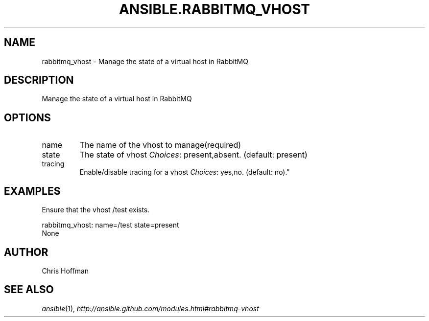 .TH ANSIBLE.RABBITMQ_VHOST 3 "2013-04-02" "1.1" "ANSIBLE MODULES"
." generated from library/rabbitmq_vhost
.SH NAME
rabbitmq_vhost \- Manage the state of a virtual host in RabbitMQ
." ------ DESCRIPTION
.SH DESCRIPTION
.PP
Manage the state of a virtual host in RabbitMQ 
." ------ OPTIONS
."
."
.SH OPTIONS
   
.IP name
The name of the vhost to manage(required)   
.IP state
The state of vhost
.IR Choices :
present,absent. (default: present)   
.IP tracing
Enable/disable tracing for a vhost
.IR Choices :
yes,no. (default: no)."
."
." ------ NOTES
."
."
." ------ EXAMPLES
.SH EXAMPLES
.PP
Ensure that the vhost /test exists.

.nf
rabbitmq_vhost: name=/test state=present
.fi
." ------ PLAINEXAMPLES
.nf
None
.fi

." ------- AUTHOR
.SH AUTHOR
Chris Hoffman
.SH SEE ALSO
.IR ansible (1),
.I http://ansible.github.com/modules.html#rabbitmq-vhost